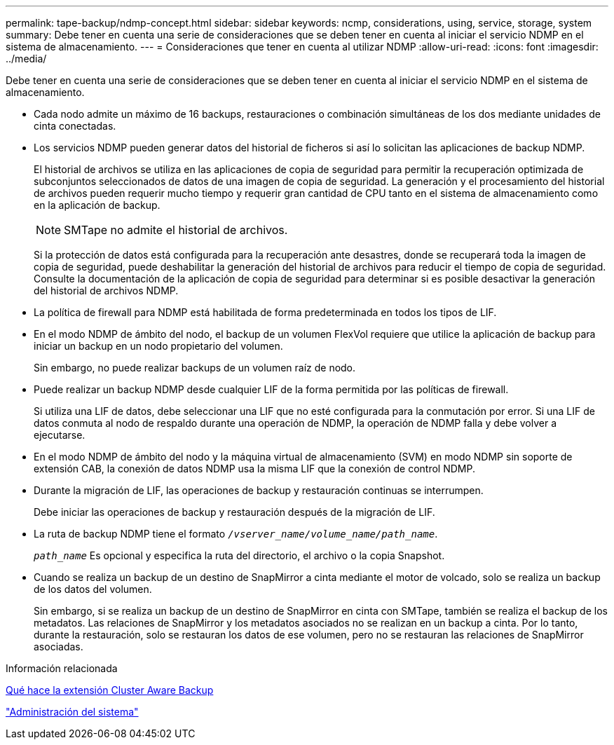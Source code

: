 ---
permalink: tape-backup/ndmp-concept.html 
sidebar: sidebar 
keywords: ncmp, considerations, using, service, storage, system 
summary: Debe tener en cuenta una serie de consideraciones que se deben tener en cuenta al iniciar el servicio NDMP en el sistema de almacenamiento. 
---
= Consideraciones que tener en cuenta al utilizar NDMP
:allow-uri-read: 
:icons: font
:imagesdir: ../media/


[role="lead"]
Debe tener en cuenta una serie de consideraciones que se deben tener en cuenta al iniciar el servicio NDMP en el sistema de almacenamiento.

* Cada nodo admite un máximo de 16 backups, restauraciones o combinación simultáneas de los dos mediante unidades de cinta conectadas.
* Los servicios NDMP pueden generar datos del historial de ficheros si así lo solicitan las aplicaciones de backup NDMP.
+
El historial de archivos se utiliza en las aplicaciones de copia de seguridad para permitir la recuperación optimizada de subconjuntos seleccionados de datos de una imagen de copia de seguridad. La generación y el procesamiento del historial de archivos pueden requerir mucho tiempo y requerir gran cantidad de CPU tanto en el sistema de almacenamiento como en la aplicación de backup.

+
[NOTE]
====
SMTape no admite el historial de archivos.

====
+
Si la protección de datos está configurada para la recuperación ante desastres, donde se recuperará toda la imagen de copia de seguridad, puede deshabilitar la generación del historial de archivos para reducir el tiempo de copia de seguridad. Consulte la documentación de la aplicación de copia de seguridad para determinar si es posible desactivar la generación del historial de archivos NDMP.

* La política de firewall para NDMP está habilitada de forma predeterminada en todos los tipos de LIF.
* En el modo NDMP de ámbito del nodo, el backup de un volumen FlexVol requiere que utilice la aplicación de backup para iniciar un backup en un nodo propietario del volumen.
+
Sin embargo, no puede realizar backups de un volumen raíz de nodo.

* Puede realizar un backup NDMP desde cualquier LIF de la forma permitida por las políticas de firewall.
+
Si utiliza una LIF de datos, debe seleccionar una LIF que no esté configurada para la conmutación por error. Si una LIF de datos conmuta al nodo de respaldo durante una operación de NDMP, la operación de NDMP falla y debe volver a ejecutarse.

* En el modo NDMP de ámbito del nodo y la máquina virtual de almacenamiento (SVM) en modo NDMP sin soporte de extensión CAB, la conexión de datos NDMP usa la misma LIF que la conexión de control NDMP.
* Durante la migración de LIF, las operaciones de backup y restauración continuas se interrumpen.
+
Debe iniciar las operaciones de backup y restauración después de la migración de LIF.

* La ruta de backup NDMP tiene el formato `_/vserver_name/volume_name/path_name_`.
+
`_path_name_` Es opcional y especifica la ruta del directorio, el archivo o la copia Snapshot.

* Cuando se realiza un backup de un destino de SnapMirror a cinta mediante el motor de volcado, solo se realiza un backup de los datos del volumen.
+
Sin embargo, si se realiza un backup de un destino de SnapMirror en cinta con SMTape, también se realiza el backup de los metadatos. Las relaciones de SnapMirror y los metadatos asociados no se realizan en un backup a cinta. Por lo tanto, durante la restauración, solo se restauran los datos de ese volumen, pero no se restauran las relaciones de SnapMirror asociadas.



.Información relacionada
xref:cluster-aware-backup-extension-concept.adoc[Qué hace la extensión Cluster Aware Backup]

link:../system-admin/index.html["Administración del sistema"]
